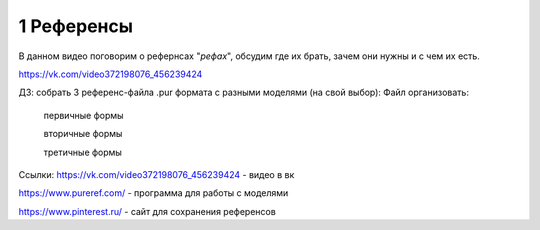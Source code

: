 1 Референсы
-------
В данном видео поговорим о рефернсах "*рефах*", обсудим где их брать, зачем они нужны и с чем их есть.

https://vk.com/video372198076_456239424


ДЗ: собрать 3 референс-файла .pur формата с разными моделями (на свой выбор):
Файл организовать:
  первичные формы
  
  вторичные формы
  
  третичные формы


Ссылки: 
https://vk.com/video372198076_456239424 - видео в вк

https://www.pureref.com/ - программа для работы с моделями

https://www.pinterest.ru/ - сайт для сохранения референсов
